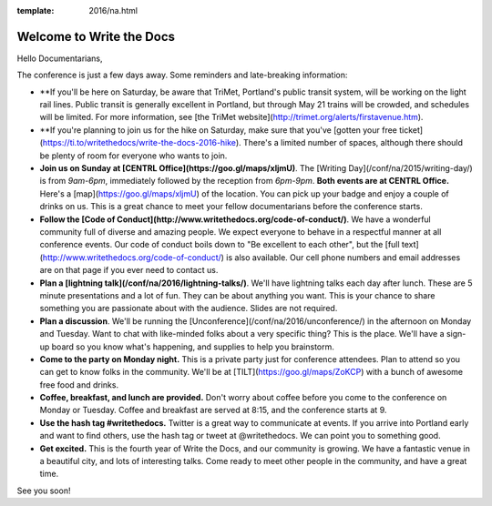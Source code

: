 :template: 2016/na.html


Welcome to Write the Docs
=========================

Hello Documentarians,

The conference is just a few days away. Some reminders and late-breaking information:

* **If you'll be here on Saturday, be aware that TriMet, Portland's public transit system, will be working on the light rail lines. Public transit is generally excellent in Portland, but through May 21 trains will be crowded, and schedules will be limited. For more information, see [the TriMet website](http://trimet.org/alerts/firstavenue.htm).
* **If you're planning to join us for the hike on Saturday, make sure that you've [gotten your free ticket](https://ti.to/writethedocs/write-the-docs-2016-hike). There's a limited number of spaces, although there should be plenty of room for everyone who wants to join.
* **Join us on Sunday at [CENTRL Office](https://goo.gl/maps/xljmU)**. The [Writing Day](/conf/na/2015/writing-day/) is from *9am-6pm*, immediately followed by the reception from *6pm-9pm*. **Both events are at CENTRL Office.** Here's a [map](https://goo.gl/maps/xljmU) of the location. You can pick up your badge and enjoy a couple of drinks on us. This is a great chance to meet your fellow documentarians before the conference starts.
* **Follow the [Code of Conduct](http://www.writethedocs.org/code-of-conduct/)**. We have a wonderful community full of diverse and amazing people. We expect everyone to behave in a respectful manner at all conference events. Our code of conduct boils down to "Be excellent to each other", but the [full text](http://www.writethedocs.org/code-of-conduct/) is also available. Our cell phone numbers and email addresses are on that page if you ever need to contact us.
* **Plan a [lightning talk](/conf/na/2016/lightning-talks/)**. We'll have lightning talks each day after lunch. These are 5 minute presentations and a lot of fun. They can be about anything you want. This is your chance to share something you are passionate about with the audience. Slides are not required.
* **Plan a discussion**. We'll be running the [Unconference](/conf/na/2016/unconference/) in the afternoon on Monday and Tuesday. Want to chat with like-minded folks about a very specific thing? This is the place. We'll have a sign-up board so you know what's happening, and supplies to help you brainstorm.
* **Come to the party on Monday night.** This is a private party just for conference attendees. Plan to attend so you can get to know folks in the community. We'll be at [TILT](https://goo.gl/maps/ZoKCP) with a bunch of awesome free food and drinks.
* **Coffee, breakfast, and lunch are provided.** Don't worry about coffee before you come to the conference on Monday or Tuesday. Coffee and breakfast are served at 8:15, and the conference starts at 9.
* **Use the hash tag #writethedocs.** Twitter is a great way to communicate at events. If you arrive into Portland early and want to find others, use the hash tag or tweet at @writethedocs. We can point you to something good.
* **Get excited.** This is the fourth year of Write the Docs, and our community is growing. We have a fantastic venue in a beautiful city, and lots of interesting talks. Come ready to meet other people in the community, and have a great time.

See you soon!

